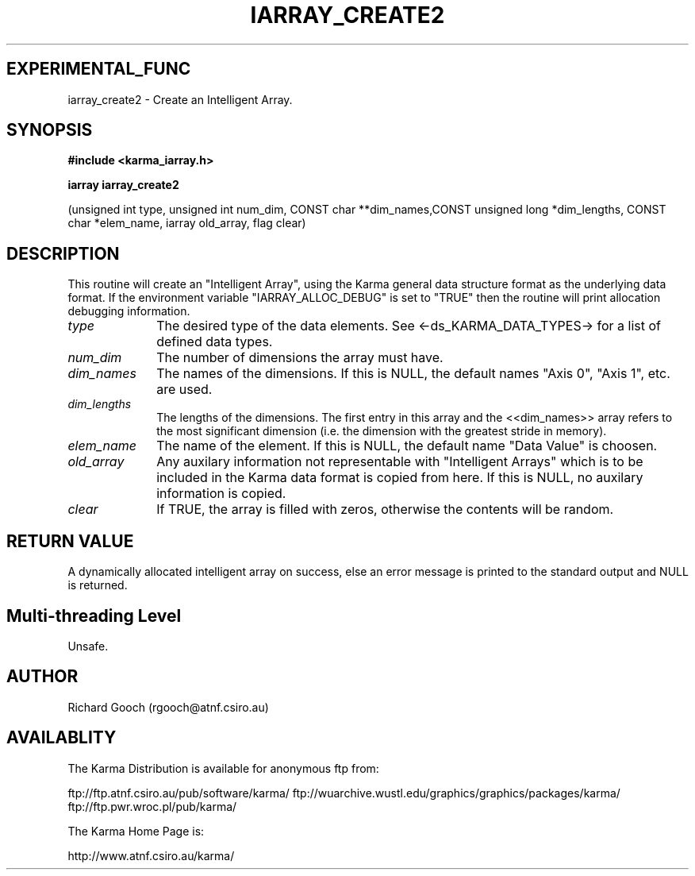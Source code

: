 .TH IARRAY_CREATE2 3 "14 Aug 2006" "Karma Distribution"
.SH EXPERIMENTAL_FUNC
iarray_create2 \- Create an Intelligent Array.
.SH SYNOPSIS
.B #include <karma_iarray.h>
.sp
.B iarray iarray_create2
.sp
(unsigned int type, unsigned int num_dim,
CONST char **dim_names,CONST unsigned long *dim_lengths,
CONST char *elem_name, iarray old_array, flag clear)
.SH DESCRIPTION
This routine will create an "Intelligent Array", using the Karma
general data structure format as the underlying data format.
If the environment variable "IARRAY_ALLOC_DEBUG" is set to "TRUE" then the
routine will print allocation debugging information.
.IP \fItype\fP 1i
The desired type of the data elements. See <-ds_KARMA_DATA_TYPES->
for a list of defined data types.
.IP \fInum_dim\fP 1i
The number of dimensions the array must have.
.IP \fIdim_names\fP 1i
The names of the dimensions. If this is NULL, the default names
"Axis 0", "Axis 1", etc. are used.
.IP \fIdim_lengths\fP 1i
The lengths of the dimensions. The first entry in this array
and the <<dim_names>> array refers to the most significant dimension
(i.e. the dimension with the greatest stride in memory).
.IP \fIelem_name\fP 1i
The name of the element. If this is NULL, the default name
"Data Value" is choosen.
.IP \fIold_array\fP 1i
Any auxilary information not representable with "Intelligent
Arrays" which is to be included in the Karma data format is copied from
here. If this is NULL, no auxilary information is copied.
.IP \fIclear\fP 1i
If TRUE, the array is filled with zeros, otherwise the contents
will be random.
.SH RETURN VALUE
A dynamically allocated intelligent array on success, else an
error message is printed to the standard output and NULL is returned.
.SH Multi-threading Level
Unsafe.
.SH AUTHOR
Richard Gooch (rgooch@atnf.csiro.au)
.SH AVAILABLITY
The Karma Distribution is available for anonymous ftp from:

ftp://ftp.atnf.csiro.au/pub/software/karma/
ftp://wuarchive.wustl.edu/graphics/graphics/packages/karma/
ftp://ftp.pwr.wroc.pl/pub/karma/

The Karma Home Page is:

http://www.atnf.csiro.au/karma/

